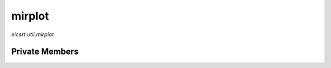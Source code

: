 mirplot
=======
`xicsrt.util.mirplot`

.. automirmodule:: xicsrt.util.mirplot
    :members:
    :undoc-members:
    :member-order: bysource

Private Members
-----------------

.. automirmodule:: xicsrt.util.mirplot
    :members:
    :private-members:
    :undoc-members:
    :noindex:
    :nodocstring:
